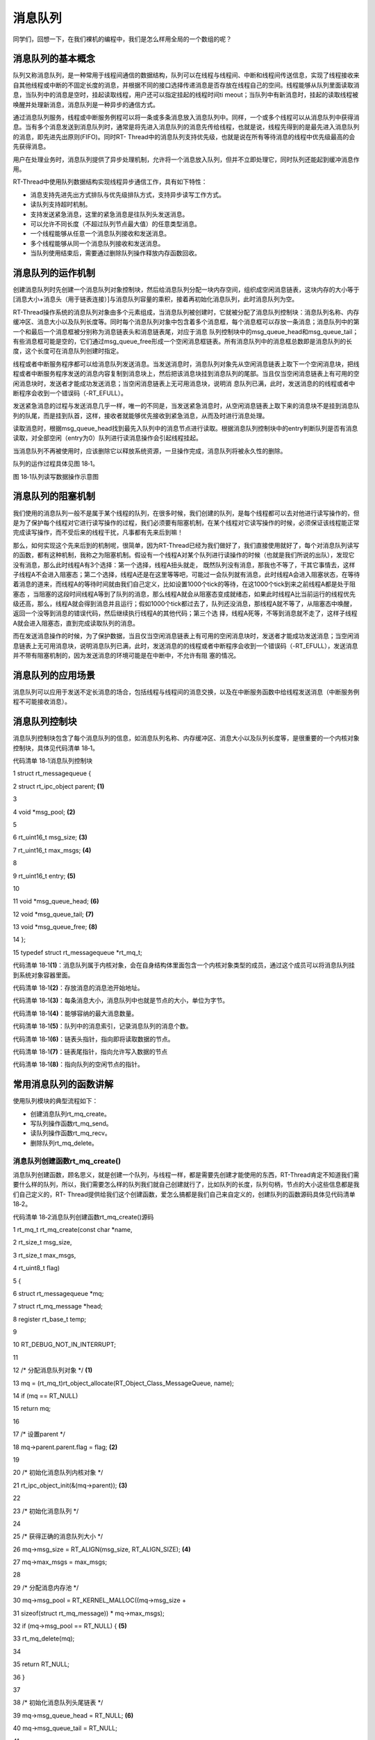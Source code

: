 .. vim: syntax=rst

消息队列
----

同学们，回想一下，在我们裸机的编程中，我们是怎么样用全局的一个数组的呢？

消息队列的基本概念
~~~~~~~~~

队列又称消息队列，是一种常用于线程间通信的数据结构，队列可以在线程与线程间、中断和线程间传送信息，实现了线程接收来自其他线程或中断的不固定长度的消息，并根据不同的接口选择传递消息是否存放在线程自己的空间。线程能够从队列里面读取消息，当队列中的消息是空时，挂起读取线程，用户还可以指定挂起的线程时间ti
meout；当队列中有新消息时，挂起的读取线程被唤醒并处理新消息，消息队列是一种异步的通信方式。

通过消息队列服务，线程或中断服务例程可以将一条或多条消息放入消息队列中。同样，一个或多个线程可以从消息队列中获得消息。当有多个消息发送到消息队列时，通常是将先进入消息队列的消息先传给线程，也就是说，线程先得到的是最先进入消息队列的消息，即先进先出原则(FIFO)。同时RT-
Thread中的消息队列支持优先级，也就是说在所有等待消息的线程中优先级最高的会先获得消息。

用户在处理业务时，消息队列提供了异步处理机制，允许将一个消息放入队列，但并不立即处理它，同时队列还能起到缓冲消息作用。

RT-Thread中使用队列数据结构实现线程异步通信工作，具有如下特性：

-  消息支持先进先出方式排队与优先级排队方式，支持异步读写工作方式。

-  读队列支持超时机制。

-  支持发送紧急消息，这里的紧急消息是往队列头发送消息。

-  可以允许不同长度（不超过队列节点最大值）的任意类型消息。

-  一个线程能够从任意一个消息队列接收和发送消息。

-  多个线程能够从同一个消息队列接收和发送消息。

-  当队列使用结束后，需要通过删除队列操作释放内存函数回收。

消息队列的运作机制
~~~~~~~~~

创建消息队列时先创建一个消息队列对象控制块，然后给消息队列分配一块内存空间，组织成空闲消息链表，这块内存的大小等于[消息大小+消息头（用于链表连接）]与消息队列容量的乘积，接着再初始化消息队列，此时消息队列为空。

RT-Thread操作系统的消息队列对象由多个元素组成，当消息队列被创建时，它就被分配了消息队列控制块：消息队列名称、内存缓冲区、消息大小以及队列长度等。同时每个消息队列对象中包含着多个消息框，每个消息框可以存放一条消息；消息队列中的第一个和最后一个消息框被分别称为消息链表头和消息链表尾，对应于消息
队列控制块中的msg_queue_head和msg_queue_tail；有些消息框可能是空的，它们通过msg_queue_free形成一个空闲消息框链表。所有消息队列中的消息框总数即是消息队列的长度，这个长度可在消息队列创建时指定。

线程或者中断服务程序都可以给消息队列发送消息。当发送消息时，消息队列对象先从空闲消息链表上取下一个空闲消息块，把线程或者中断服务程序发送的消息内容复制到消息块上，然后把该消息块挂到消息队列的尾部。当且仅当空闲消息链表上有可用的空闲消息块时，发送者才能成功发送消息；当空闲消息链表上无可用消息块，说明消
息队列已满，此时，发送消息的的线程或者中断程序会收到一个错误码（-RT_EFULL）。

发送紧急消息的过程与发送消息几乎一样，唯一的不同是，当发送紧急消息时，从空闲消息链表上取下来的消息块不是挂到消息队列的队尾，而是挂到队首，这样，接收者就能够优先接收到紧急消息，从而及时进行消息处理。

读取消息时，根据msg_queue_head找到最先入队列中的消息节点进行读取。根据消息队列控制块中的entry判断队列是否有消息读取，对全部空闲（entry为0）队列进行读消息操作会引起线程挂起。

当消息队列不再被使用时，应该删除它以释放系统资源，一旦操作完成，消息队列将被永久性的删除。

队列的运作过程具体见图 18‑1。

|messag002|

图 18‑1队列读写数据操作示意图

消息队列的阻塞机制
~~~~~~~~~

我们使用的消息队列一般不是属于某个线程的队列，在很多时候，我们创建的队列，是每个线程都可以去对他进行读写操作的，但是为了保护每个线程对它进行读写操作的过程，我们必须要有阻塞机制，在某个线程对它读写操作的时候，必须保证该线程能正常完成读写操作，而不受后来的线程干扰，凡事都有先来后到嘛！

那么，如何实现这个先来后到的机制呢，很简单，因为RT-Thread已经为我们做好了，我们直接使用就好了，每个对消息队列读写的函数，都有这种机制，我称之为阻塞机制。假设有一个线程A对某个队列进行读操作的时候（也就是我们所说的出队），发现它没有消息，那么此时线程A有3个选择：第一个选择，线程A扭头就走，
既然队列没有消息，那我也不等了，干其它事情去，这样子线程A不会进入阻塞态；第二个选择，线程A还是在这里等等吧，可能过一会队列就有消息，此时线程A会进入阻塞状态，在等待着消息的道来，而线程A的等待时间就由我们自己定义，比如设置1000个tick的等待，在这1000个tick到来之前线程A都是处于阻塞态
，当阻塞的这段时间线程A等到了队列的消息，那么线程A就会从阻塞态变成就绪态，如果此时线程A比当前运行的线程优先级还高，那么，线程A就会得到消息并且运行；假如1000个tick都过去了，队列还没消息，那线程A就不等了，从阻塞态中唤醒，返回一个没等到消息的错误代码，然后继续执行线程A的其他代码；第三个选
择，线程A死等，不等到消息就不走了，这样子线程A就会进入阻塞态，直到完成读取队列的消息。

而在发送消息操作的时候，为了保护数据，当且仅当空闲消息链表上有可用的空闲消息块时，发送者才能成功发送消息；当空闲消息链表上无可用消息块，说明消息队列已满，此时，发送消息的的线程或者中断程序会收到一个错误码（-RT_EFULL），发送消息并不带有阻塞机制的，因为发送消息的环境可能是在中断中，不允许有阻
塞的情况。

消息队列的应用场景
~~~~~~~~~

消息队列可以应用于发送不定长消息的场合，包括线程与线程间的消息交换，以及在中断服务函数中给线程发送消息（中断服务例程不可能接收消息）。

消息队列控制块
~~~~~~~

消息队列控制块包含了每个消息队列的信息，如消息队列名称、内存缓冲区、消息大小以及队列长度等，是很重要的一个内核对象控制块，具体见代码清单 18‑1。

代码清单 18‑1消息队列控制块

1 struct rt_messagequeue {

2 struct rt_ipc_object parent; **(1)**

3

4 void \*msg_pool; **(2)**

5

6 rt_uint16_t msg_size; **(3)**

7 rt_uint16_t max_msgs; **(4)**

8

9 rt_uint16_t entry; **(5)**

10

11 void \*msg_queue_head; **(6)**

12 void \*msg_queue_tail; **(7)**

13 void \*msg_queue_free; **(8)**

14 };

15 typedef struct rt_messagequeue \*rt_mq_t;

代码清单 18‑1\ **(1)**\ ：消息队列属于内核对象，会在自身结构体里面包含一个内核对象类型的成员，通过这个成员可以将消息队列挂到系统对象容器里面。

代码清单 18‑1\ **(2)**\ ：存放消息的消息池开始地址。

代码清单 18‑1\ **(3)**\ ：每条消息大小，消息队列中也就是节点的大小，单位为字节。

代码清单 18‑1\ **(4)**\ ：能够容纳的最大消息数量。

代码清单 18‑1\ **(5)**\ ：队列中的消息索引，记录消息队列的消息个数。

代码清单 18‑1\ **(6)**\ ：链表头指针，指向即将读取数据的节点。

代码清单 18‑1\ **(7)**\ ：链表尾指针，指向允许写入数据的节点

代码清单 18‑1\ **(8)**\ ：指向队列的空闲节点的指针。

常用消息队列的函数讲解
~~~~~~~~~~~

使用队列模块的典型流程如下：

-  创建消息队列rt_mq_create。

-  写队列操作函数rt_mq_send。

-  读队列操作函数rt_mq_recv。

-  删除队列rt_mq_delete。

消息队列创建函数rt_mq_create()
^^^^^^^^^^^^^^^^^^^^^^

消息队列创建函数，顾名思义，就是创建一个队列，与线程一样，都是需要先创建才能使用的东西，RT-Thread肯定不知道我们需要什么样的队列，所以，我们需要怎么样的队列我们就自己创建就行了，比如队列的长度，队列句柄，节点的大小这些信息都是我们自己定义的，RT-
Thread提供给我们这个创建函数，爱怎么搞都是我们自己来自定义的，创建队列的函数源码具体见代码清单 18‑2。

代码清单 18‑2消息队列创建函数rt_mq_create()源码

1 rt_mq_t rt_mq_create(const char \*name,

2 rt_size_t msg_size,

3 rt_size_t max_msgs,

4 rt_uint8_t flag)

5 {

6 struct rt_messagequeue \*mq;

7 struct rt_mq_message \*head;

8 register rt_base_t temp;

9

10 RT_DEBUG_NOT_IN_INTERRUPT;

11

12 /\* 分配消息队列对象 \*/ **(1)**

13 mq = (rt_mq_t)rt_object_allocate(RT_Object_Class_MessageQueue, name);

14 if (mq == RT_NULL)

15 return mq;

16

17 /\* 设置parent \*/

18 mq->parent.parent.flag = flag; **(2)**

19

20 /\* 初始化消息队列内核对象 \*/

21 rt_ipc_object_init(&(mq->parent)); **(3)**

22

23 /\* 初始化消息队列 \*/

24

25 /\* 获得正确的消息队列大小 \*/

26 mq->msg_size = RT_ALIGN(msg_size, RT_ALIGN_SIZE); **(4)**

27 mq->max_msgs = max_msgs;

28

29 /\* 分配消息内存池 \*/

30 mq->msg_pool = RT_KERNEL_MALLOC((mq->msg_size +

31 sizeof(struct rt_mq_message)) \* mq->max_msgs);

32 if (mq->msg_pool == RT_NULL) { **(5)**

33 rt_mq_delete(mq);

34

35 return RT_NULL;

36 }

37

38 /\* 初始化消息队列头尾链表 \*/

39 mq->msg_queue_head = RT_NULL; **(6)**

40 mq->msg_queue_tail = RT_NULL;

41

42 /\* 初始化消息队列空闲链表 \*/

43 mq->msg_queue_free = RT_NULL;

44 for (temp = 0; temp < mq->max_msgs; temp ++) { **(7)**

45 head = (struct rt_mq_message \*)((rt_uint8_t \*)mq->msg_pool +

46 temp \* (mq->msg_size + sizeof(struct rt_mq_message)));

47 head->next = mq->msg_queue_free;

48 mq->msg_queue_free = head;

49 }

50

51 /\* 消息队列的个数为0（清零）*/

52 mq->entry = 0; **(8)**

53

54 return mq;

55 }

56 RTM_EXPORT(rt_mq_create);

代码清单 18‑2\ **(1)**\ ：分配消息队列对象，调用rt_object_allocate此函数将从对象系统分配对象，为创建的消息队列分配一个消息队列的对象，并且命名对象名称， 在系统中，对象的名称必须是唯一的。

代码清单 18‑2\ **(2)**\ ：设置消息队列的阻塞唤醒模式，创建的消息队列由于指定的flag不同，而有不同的意义： 使用RT_IPC_FLAG_PRIO优先级flag创建的IPC对象，在多个线程等待消息队列资源时，将由优先级高的线程优先获得资源。而使用RT_IPC_FLAG_FIFO先进先
出flag创建的IPC对象，在多个线程等待消息队列资源时，将按照先来先得的顺序获得资源。RT_IPC_FLAG_PRIO与RT_IPC_FLAG_FIFO均在rtdef.h中有定义。

代码清单 18‑2\ **(3)**\ ：初始化消息队列内核对象。此处会初始化一个链表，用于记录访问此队列而阻塞的线程，通过这个链表，可以找到对应的阻塞线程的控制块，从而能恢复线程。

代码清单 18‑2\ **(4)**\ ：设置消息队列的节点大小与消息队列的最大容量，节点大小要按RT_ALIGN_SIZE字节对齐，消息队列的容量由用户自己定义。

代码清单 18‑2\ **(5)**\ ：给此消息队列分配内存。这块内存的大小为[消息大小+消息头大小]与消息队列容量的乘积，每个消息节点中都有一个消息头，用于链表链接，指向下一个消息节点，作为消息的排序。

代码清单 18‑2\ **(6)**\ ：初始化消息队列头尾链表。

代码清单 18‑2\ **(7)**\ ：将所有的消息队列的节点连接起来，形成空闲链表。

代码清单 18‑2\ **(8)**\ ：消息队列的个数为0（清零）。

在创建消息队列的时候，是需要用户自己定义消息队列的句柄的，但是注意了，定义了队列的句柄并不等于创建了队列，创建队列必须是调用rt_mq_create()函数进行创建，否则，以后根据队列句柄使用队列的其它函数的时候会发生错误，在创建队列的时候是会返回创建的情况的，如果创建成功则返回消息队列句柄，如果是
返回RT_NULL，则表示失败，消息队列创建函数rt_mq_create()使用实例具体见代码清单 18‑3加粗部分。

代码清单 18‑3消息队列创建函数rt_mq_create()实例

**1 /\* 创建一个消息队列 \*/**

**2 test_mq = rt_mq_create("test_mq", /\* 消息队列名字 \*/**

**3 40, /\* 消息的最大长度 \*/**

**4 20, /\* 消息队列的最大容量 \*/**

**5 RT_IPC_FLAG_FIFO);/\* 队列模式 FIFO(0x00)*/**

6 if (test_mq != RT_NULL)

7 rt_kprintf("消息队列创建成功！\n\n");

消息队列删除函数rt_mq_delete()
^^^^^^^^^^^^^^^^^^^^^^

队列删除函数是根据消息队列句柄直接删除的，删除之后这个消息队列的所有信息都会被系统回收清空，而且不能再次使用这个消息队列了，但是需要注意的是，如果某个消息队列没有被创建，那也是无法被删除的，动脑子想想都知道，没创建的东西就不存在，怎么可能被删除。删除消息队列的时候会把所有由于访问此消息队列而进入阻塞
态的线程都从阻塞链表中删除，mq是rt_mq_delete传入的参数，是消息队列句柄，表示的是要删除哪个想队列，其函数源码具体见代码清单 18‑4。

代码清单 18‑4消息队列删除函数rt_mq_delete()源码

1 rt_err_t rt_mq_delete(rt_mq_t mq)

2 {

3 RT_DEBUG_NOT_IN_INTERRUPT;

4

5 /\* 检查消息队列 \*/

6 RT_ASSERT(mq != RT_NULL); **(1)**

7

8 /\* 恢复所有因为访问此队列而阻塞的线程 \*/

9 rt_ipc_list_resume_all(&(mq->parent.suspend_thread)); **(2)**

10

11 #if defined(RT_USING_MODULE) && defined(RT_USING_SLAB)

12 /\* 消息队列对象属于应用程序模块 ，此处不使用 \*/

13 if (mq->parent.parent.flag & RT_OBJECT_FLAG_MODULE)

14 rt_module_free(mq->parent.parent.module_id, mq->msg_pool);

15 else

16 #endif

17

18 /\* 释放消息队列内存 \*/

19 RT_KERNEL_FREE(mq->msg_pool); **(3)**

20

21 /\* 删除消息队列对象 \*/

22 rt_object_delete(&(mq->parent.parent)); **(4)**

23

24 return RT_EOK;

25 }

代码清单 18‑4\ **(1)**\ ：检测消息队列是否被创建了，如果是则可以进行删除操作。

代码清单 18‑4\ **(2)**\
：调用rt_ipc_list_resume_all()函数将所有因为访问此队列的而阻塞的线程从阻塞态中恢复过来，线程得到队列返回的错误代码。在实际情况一般不这样子使用，在删除的时候，应先确认所有的线程都无需再次访问此队列，并且此时没有线程被此队列阻塞，才进行删除操作。

代码清单 18‑4\ **(3)**\ ：删除了消息队列，那肯定要把消息队列的内存释放出来，毕竟嵌入式设备的内存是很珍贵的。

代码清单 18‑4\ **(4)**\ ：删除消息队列对象并且释放消息队列内核对象的内存，释放内核对象内存在rt_object_delete()函数中实现。

消息队列删除函数rt_mq_delete()的使用也是很简单的，只需传入要删除的消息队列的句柄即可，调用这个函数时，系统将删除这个消息队列。如果删除该消息队列时，有线程正在等待消息，那么删除操作会先唤醒等待在消息队列量上的线程（等待线程的返回值是-RT_ERROR），具体见代码清单
18‑5加粗部分。

代码清单 18‑5消息队列删除函数rt_mq_delete()实例

1 /\* 定义消息队列控制块 \*/

2 static rt_mq_t test_mq = RT_NULL;

3

4 rt_err_t uwRet = RT_EOK;

5

**6 uwRet = rt_mq_delete(test_mq);**

**7 if (RT_EOK == uwRet)**

**8 rt_kprintf("消息队列删除成功！\n\n");**

消息队列发送消息函数rt_mq_send()
^^^^^^^^^^^^^^^^^^^^^^

线程或者中断服务程序都可以给消息队列发送消息。当发送消息时，消息队列对象先从空闲消息链表上取下一个空闲消息块，把线程或者中断服务程序发送的消息内容复制到消息块上，然后把该消息块挂到消息队列的尾部。当且仅当空闲消息链表上有可用的空闲消息块时，发送者才能成功发送消息；当空闲消息链表上无可用消息块，说明消
息队列已满，此时，发送消息的的线程或者中断程序会收到一个错误码（-RT_EFULL），消息队列发送消息函数rt_mq_send()源码具体见代码清单 18‑6。

代码清单 18‑6消息队列发送消息函数rt_mq_send()源码

1 rt_err_t rt_mq_send(rt_mq_t mq, void \*buffer, rt_size_t size) **(1)**

2 {

3 register rt_ubase_t temp;

4 struct rt_mq_message \*msg;

5

6 RT_ASSERT(mq != RT_NULL); **(2)**

7 RT_ASSERT(buffer != RT_NULL);

8 RT_ASSERT(size != 0);

9

10 /\* 判断消息的大小*/

11 if (size > mq->msg_size) **(3)**

12 return -RT_ERROR;

13

14 RT_OBJECT_HOOK_CALL(rt_object_put_hook, (&(mq->parent.parent)));

15

16 /\* 关中断 \*/

17 temp = rt_hw_interrupt_disable();

18

19 /\* 获取一个空闲链表，必须有一个空闲链表项*/

20 msg = (struct rt_mq_message \*)mq->msg_queue_free; **(4)**

21 /\* 消息队列满 \*/

22 if (msg == RT_NULL) {

23 /\* 开中断 \*/

24 rt_hw_interrupt_enable(temp);

25

26 return -RT_EFULL;

27 }

28 /\* 移动空闲链表指针 \*/

29 mq->msg_queue_free = msg->next; **(5)**

30

31 /\* 开中断 \*/

32 rt_hw_interrupt_enable(temp);

33

34 /\* 这个消息是新的链表尾部，其下一个指针为RT_NULL /

35 msg->next = RT_NULL;

36 /\* 拷贝数据 \*/

37 rt_memcpy(msg + 1, buffer, size); **(6)**

38

39 /\* 关中断 \*/

40 temp = rt_hw_interrupt_disable();

41 /\* 将消息挂载到消息队列尾部 \*/

42 if (mq->msg_queue_tail != RT_NULL) { **(7)**

43 /\* 如果已经存在消息队列尾部链表 \*/

44 ((struct rt_mq_message \*)mq->msg_queue_tail)->next = msg;

45 }

46

47 /\* 设置新的消息队列尾部链表指针 \*/

48 mq->msg_queue_tail = msg; **(8)**

49 /\* 如果头部链表是空的，设置头部链表指针 \*/

50 if (mq->msg_queue_head == RT_NULL) **(9)**

51 mq->msg_queue_head = msg;

52

53 /\* 增加消息数量记录 \*/

54 mq->entry ++; **(10)**

55

56 /\* 恢复挂起线程 \*/

57 if (!rt_list_isempty(&mq->parent.suspend_thread)) { **(11)**

58 rt_ipc_list_resume(&(mq->parent.suspend_thread));

59

60 /\* 开中断 \*/

61 rt_hw_interrupt_enable(temp);

62

63 rt_schedule(); **(12)**

64

65 return RT_EOK;

66 }

67

68 /\* 开中断 \*/

69 rt_hw_interrupt_enable(temp);

70

71 return RT_EOK;

72 }

73 RTM_EXPORT(rt_mq_send);

代码清单 18‑6\ **(1)**\ ：在发送消息的时候需要传递一些参数：rt_mq_t mq是已经创建的消息队列句柄；void \*buffer是即将发送消息的存储地址；rt_size_t size是即将发送消息的大小。

代码清单 18‑6\ **(2)**\ ：检测传递进来的参数，如果这些参数之中有一个是无效的，都无法发送消息。

代码清单 18‑6\ **(3)**\ ：判断消息的大小，其大小不能超过创建时候设置的消息队列的大小mq->msg_size，用户可以自定义大小的，如果mq->msg_size不够，可以在创建时候设置大一些。

代码清单 18‑6\ **(4)**\ ：获取一个空闲链表指针，必须有一个空闲链表节点用于存放要发送的消息。如果消息队列已经满了，则无法发送消息。

代码清单 18‑6\ **(5)**\ ：移动空闲链表指针。

代码清单 18‑6\ **(6)**\ ：拷贝数据，将即将发送的数据拷贝到空闲链表的节点中，因为空闲节点有消息头，所以其真正存放消息的地址是msg + 1。

代码清单 18‑6\ **(7)**\ ：将空闲队列的消息挂载到消息队列尾部，如果此时消息队列已经有消息，也就是尾部链表不为空，那么就直接将发送的消息挂载到尾部链表后面。

代码清单 18‑6\ **(8)**\ ：重置消息队列尾链表指针，指向当前发送的消息，无论当前消息队列中尾链表是否有消息，都需要重置尾链表指针的指向。

代码清单 18‑6\ **(9)**\ ：如果连头链表是空的，就需要设置头部链表指针指向当前要发送的消息，也就是指向消息自身。

代码清单 18‑6\ **(10)**\ ：记录当前消息队列的消息个数，自加1。

代码清单 18‑6\ **(11)**\ ：恢复挂起线程。如果当前有线程因为访问队列而进入阻塞，现在有消息了则可以将该线程从阻塞中恢复。

代码清单 18‑6\ **(12)**\ ：发起一次线程调度。

发送消息时，发送者需指定发送到的消息队列的对象句柄（即指向消息队列控制块的指针），并且指定发送的消息内容以及消息大小，在发送一个普通消息之后，空闲消息链表上的消息被转移到了消息队列尾链表上，消息队列发送消息函数rt_mq_send()的实例具体见代码清单 18‑7加粗部分。

代码清单 18‑7消息队列发送消息函数rt_mq_send()实例

1 static void send_thread_entry(void\* parameter)

2 {

3 rt_err_t uwRet = RT_EOK;

4 uint32_t send_data1 = 1;

5 uint32_t send_data2 = 2;

6 while (1) {/\* K1 被按下 \*/

7 if ( Key_Scan(KEY1_GPIO_PORT,KEY1_GPIO_PIN) == KEY_ON ) {

**8 /\* 将数据写入（发送）到队列中，等待时间为 0 \*/**

**9 uwRet = rt_mq_send(test_mq, /\* 写入（发送）队列的ID(句柄) \*/**

**10 &send_data1, /\* 写入（发送）的数据 \*/**

**11 sizeof(send_data1)); /\* 数据的长度 \*/**

12 if (RT_EOK != uwRet) {

13 rt_kprintf("数据不能发送到消息队列！错误代码: %lx\n",uwRet);

14 }

15 }/\* K1 被按下 \*/

16 if ( Key_Scan(KEY2_GPIO_PORT,KEY2_GPIO_PIN) == KEY_ON ) {

**17 /\* 将数据写入（发送）到队列中，等待时间为 0 \*/**

**18 uwRet = rt_mq_send(test_mq, /\* 写入（发送）队列的ID(句柄) \*/**

**19 &send_data2, /\* 写入（发送）的数据 \*/**

**20 sizeof(send_data2)); /\* 数据的长度 \*/**

21 if (RT_EOK != uwRet) {

22 rt_kprintf("数据不能发送到消息队列！错误代码: %lx\n",uwRet);

23 }

24 }

25 rt_thread_delay(20);

26 }

27 }

消息队列接收消息函数rt_mq_recv()
^^^^^^^^^^^^^^^^^^^^^^

当消息队列中有消息时，接收线程才能接收到消息，接收消息是有阻塞机制的，用户可以自定义等待时间，RT-Thread的接收消息过程是：接收一个消息后消息队列的头链表消息被转移到了空闲消息链表中，其源码实现具体见代码清单 18‑8。

代码清单 18‑8消息队列接收消息函数rt_mq_recv()源码

1 rt_err_t rt_mq_recv(rt_mq_t mq, **(1)**

2 void \*buffer, **(2)**

3 rt_size_t size, **(3)**

4 rt_int32_t timeout) **(4)**

5 {

6 struct rt_thread \*thread;

7 register rt_ubase_t temp;

8 struct rt_mq_message \*msg;

9 rt_uint32_t tick_delta;

10

11 RT_ASSERT(mq != RT_NULL);

12 RT_ASSERT(buffer != RT_NULL);

13 RT_ASSERT(size != 0); **(5)**

14

15

16 tick_delta = 0;

17 /\* 获取当前的线程 \*/

18 thread = rt_thread_self(); **(6)**

19 RT_OBJECT_HOOK_CALL(rt_object_trytake_hook, (&(mq->parent.parent)));

20

21 /\* 关中断 \*/

22 temp = rt_hw_interrupt_disable();

23

24 /\* 非阻塞情况 \*/

25 if (mq->entry == 0 && timeout == 0) { **(7)**

26 rt_hw_interrupt_enable(temp);

27

28 return -RT_ETIMEOUT;

29 }

30

31 /\* 消息队列为空 \*/

32 while (mq->entry == 0) { **(8)**

33 RT_DEBUG_IN_THREAD_CONTEXT;

34

35 /\* 重置线程中的错误号 \*/

36 thread->error = RT_EOK; **(9)**

37

38 /\* 不等待 \*/

39 if (timeout == 0) {

40 /\* 开中断 \*/

41 rt_hw_interrupt_enable(temp);

42

43 thread->error = -RT_ETIMEOUT;

44

45 return -RT_ETIMEOUT;

46 }

47

48 /\* 挂起当前线程 \*/

49 rt_ipc_list_suspend(&(mq->parent.suspend_thread), **(10)**

50 thread,

51 mq->parent.parent.flag);

52

53 /\* 有等待时间，启动线程计时器 \*/

54 if (timeout > 0) { **(11)**

55 /\* 获取systick定时器时间 \*/

56 tick_delta = rt_tick_get();

57

58 RT_DEBUG_LOG(RT_DEBUG_IPC, ("set thread:%s to timer list\n",

59 thread->name));

60

61 /\* 重置线程计时器的超时并启动它 \*/

62 rt_timer_control(&(thread->thread_timer), **(12)**

63 RT_TIMER_CTRL_SET_TIME,

64 &timeout);

65 rt_timer_start(&(thread->thread_timer));

66 }

67

68 /\* 开中断 \*/

69 rt_hw_interrupt_enable(temp);

70

71 /\* 发起线程调度 \*/

72 rt_schedule(); **(13)**

73

74

75 if (thread->error != RT_EOK) {

76 /\* 返回错误 \*/

77 return thread->error;

78 }

79

80 /\* 关中断 \*/

81 temp = rt_hw_interrupt_disable();

82

83 /\* 如果它不是永远等待，然后重新计算超时滴答 \*/

84 if (timeout > 0) {

85 tick_delta = rt_tick_get() - tick_delta;

86 timeout -= tick_delta;

87 if (timeout < 0)

88 timeout = 0;

89 }

90 }

91

92 /\* 获取消息 \*/

93 msg = (struct rt_mq_message \*)mq->msg_queue_head; **(14)**

94

95 /\* 移动消息队列头链表指针 \*/

96 mq->msg_queue_head = msg->next; **(15)**

97 /\* 到达队列尾部，设置为NULL \*/

98 if (mq->msg_queue_tail == msg) **(16)**

99 mq->msg_queue_tail = RT_NULL;

100

101 /\* 记录消息个数，自减一 \*/

102 mq->entry --; **(17)**

103

104 /\* 开中断 \*/

105 rt_hw_interrupt_enable(temp);

106

107 /\* 拷贝消息到指定存储地址 \*/

108 rt_memcpy(buffer, msg + 1, size > mq->msg_size ? mq->msg_size : size); **(18)**

109

110 /\* 关中断 \*/

111 temp = rt_hw_interrupt_disable();

112 /*移到空闲链表 \*/

113 msg->next = (struct rt_mq_message \*)mq->msg_queue_free; **(19)**

114 mq->msg_queue_free = msg;

115 /\* 开中断 \*/

116 rt_hw_interrupt_enable(temp);

117

118 RT_OBJECT_HOOK_CALL(rt_object_take_hook, (&(mq->parent.parent)));

119

120 return RT_EOK;

121 }

122 RTM_EXPORT(rt_mq_recv);

代码清单 18‑8\ **(1)**\ ：消息队列对象的句柄。

代码清单 18‑8\ **(2)**\ ：buffer是用于接收消息的数据存储地址，必须在接收之前就定义了，确保地址有效。

代码清单 18‑8\ **(3)**\ ：消息大小。

代码清单 18‑8\ **(4)**\ ：指定超时时间。

代码清单 18‑8\ **(5)**\ ：检测传递进来的参数是否有效，有效才进行消息队列的数据读取。

代码清单 18‑8\ **(6)**\ ：获取当前运行的线程。

代码清单 18‑8\ **(7)**\ ：如果当前消息队列中没有消息并且设置了不等待，则立即返回错误代码。

代码清单 18‑8\ **(8)**\ ：如果消息队列为空，但是用户设置了等待时间，则进入循环中。

代码清单 18‑8\ **(9)**\ ：重置线程中的错误码。

代码清单 18‑8\ **(10)**\ ：挂起当前线程，因为当前线程是由于消息队列为空，并且用户设置了超时时间，直接将当前线程挂起，进入阻塞状态。

代码清单 18‑8\ **(11)**\ ：用户有设置等待时间，需要启动线程计时器，并且调用rt_tick_get()函数获取当前系统systick时间。

代码清单 18‑8\ **(12)**\ ：重置线程计时器的超时并启动它，调用rt_timer_control()函数改变当前线程阻塞时间，阻塞的时间根据用户自定义的timeout设置，并且调用rt_timer_start()函数开始定时。

代码清单 18‑8\ **(13)**\ ：发起一次线程调度。当前线程都已经挂起了，需要进行线程切换。

代码清单 18‑8\ **(14)**\ ：如果当前消息队列中有消息，那么获取消息队列的线程可以直接从消息队列的msg_queue_head链表获取到消息，并不会进入阻塞态中。

代码清单 18‑8\ **(15)**\ ：移动消息队列头链表指针。重置消息队列的msg_queue_head指向当前消息的下一个消息。因为当前的消息被取走了，下一个消息才是可获取的有效消息。

代码清单 18‑8\ **(16)**\ ：如果到达队列尾部，则将消息队列的msg_queue_tail设置为NULL。

代码清单 18‑8\ **(17)**\ ：记录当前消息队列中消息的个数，entry减一，消息就是获取了一个就少一个。

代码清单 18‑8\ **(18)**\ ：拷贝消息到指定存储地址buffer，拷贝消息的大小为size，其大小最大不能超过创建消息队列时候已经定义的消息大小msg_size。

代码清单 18‑8\ **(19)**\ ：获取一个消息后，消息队列上的头链表消息被转移到空闲消息链表中，相当消息的删除操作，这样子可以保证消息队列的循环利用，而不会导致头链表指针移动到队列尾部时没有可用的消息节点。

根据这些函数源码，我们能很轻松对它进行使用操作，下面让我们来进行队列接收操作吧，这个函数用于读取指定队列中的数据，并将获取的数据存储到buffer指定的地址。要读取的数据的地址和大小为size，由用户定义，具体使用实例见代码清单 18‑9加粗部分。

代码清单 18‑9消息队列接收消息函数rt_mq_recv()实例

1 /\* 队列读取（接收），等待时间为一直等待 \*/

**2 uwRet = rt_mq_recv(test_mq, /\* 读取（接收）队列的ID(句柄) \*/**

**3 &r_queue, /\* 读取（接收）的数据保存位置 \*/**

**4 sizeof(r_queue), /\* 读取（接收）的数据的长度 \*/**

**5 RT_WAITING_FOREVER); /\* 等待时间：一直等 \*/**

6 if (RT_EOK == uwRet)

7 {

8 rt_kprintf("本次接收到的数据是：%d\n",r_queue);

9 } else

10 {

11 rt_kprintf("数据接收出错,错误代码: 0x%lx\n",uwRet);

12 }

消息队列使用注意事项
~~~~~~~~~~

在使用RT-Thread提供的消息队列函数的时候，需要了解以下几点：

1. 使用rt_mq_recv()、rt_mq_send()、rt_mq_delete()等这些函数之前应先创建需消息队列，并根据队列句柄进行操作。

2. 队列读取采用的是先进先出（FIFO）模式，会首先读取出首先存储在队列中的数据。当然也有例外，RT-Thread给我们提供了另一个函数，可以发送紧急消息的，那么读取的时候就会读取到紧急消息的数据。

3. 必须要我们定义一个存储读取出来的数据的地方，并且把存储数据的起始地址传递给 rt_mq_recv()函数，否则，将发生地址非法的错误。

4. 接收消息队列中的消息是拷贝的方式，读取消息时候定义的地址必须保证能存放下即将读取消息的大小。

消息队列实验
~~~~~~

消息队列实验是在RT-Thread中创建了两个线程，一个是发送消息线程，一个是获取消息线程，两个线程独立运行，发送消息线程是通过检测按键的按下情况来发送消息，假如发送消息不成功，就把返回的错误情代码在串口打印出来，另一个线程是获取消息线程，在消息队列没有消息之前一直等待消息，一旦获取到消息就把消息打
印在串口调试助手里，具体见代码清单 18‑10加粗部分。

注意：在使用消息队列时候请确保在rtconfig.h中打开RT_USING_MESSAGEQUEUE这个宏定义。

代码清单 18‑10消息队列实验

1 /*\*

2 \\*

3 \* @file main.c

4 \* @author fire

5 \* @version V1.0

6 \* @date 2018-xx-xx

7 \* @brief RT-Thread 3.0 + STM32 消息队列

8 \\*

9 \* @attention

10 \*

11 \* 实验平台:基于野火STM32全系列（M3/4/7）开发板

12 \* 论坛 :http://www.firebbs.cn

13 \* 淘宝 :https://fire-stm32.taobao.com

14 \*

15 \\*

16 \*/

17

18 /\*

19 \\*

20 \* 包含的头文件

21 \\*

22 \*/

23 #include "board.h"

24 #include "rtthread.h"

25

26

27 /\*

28 \\*

29 \* 变量

30 \\*

31 \*/

32 /\* 定义线程控制块 \*/

33 static rt_thread_t receive_thread = RT_NULL;

34 static rt_thread_t send_thread = RT_NULL;

**35 /\* 定义消息队列控制块 \*/**

**36 static rt_mq_t test_mq = RT_NULL;**

37 /\*

38 \\*

39 \* 函数声明

40 \\*

41 \*/

42 static void receive_thread_entry(void\* parameter);

43 static void send_thread_entry(void\* parameter);

44

45 /\*

46 \\*

47 \* main 函数

48 \\*

49 \*/

50 /*\*

51 \* @brief 主函数

52 \* @param 无

53 \* @retval 无

54 \*/

55 int main(void)

56 {

57 /\*

58 \* 开发板硬件初始化，RTT系统初始化已经在main函数之前完成，

59 \* 即在component.c文件中的rtthread_startup()函数中完成了。

60 \* 所以在main函数中，只需要创建线程和启动线程即可。

61 \*/

62 rt_kprintf("这是一个[野火]-STM32全系列开发板RTT消息队列实验！\n");

63 rt_kprintf("按下K1或者K2发送队列消息\n");

64 rt_kprintf("receive线程接收到消息在串口回显\n");

65 /\* 创建一个消息队列 \*/

**66 test_mq = rt_mq_create("test_mq",/\* 消息队列名字 \*/**

**67 40, /\* 消息的最大长度 \*/**

**68 20, /\* 消息队列的最大容量 \*/**

**69 RT_IPC_FLAG_FIFO);/\* 队列模式 FIFO(0x00)*/**

**70 if (test_mq != RT_NULL)**

**71 rt_kprintf("消息队列创建成功！\n\n");**

72

73 receive_thread = /\* 线程控制块指针 \*/

74 rt_thread_create( "receive", /\* 线程名字 \*/

75 receive_thread_entry, /\* 线程入口函数 \*/

76 RT_NULL, /\* 线程入口函数参数 \*/

77 512, /\* 线程栈大小 \*/

78 3, /\* 线程的优先级 \*/

79 20); /\* 线程时间片 \*/

80

81 /\* 启动线程，开启调度 \*/

82 if (receive_thread != RT_NULL)

83 rt_thread_startup(receive_thread);

84 else

85 return -1;

86

87 send_thread = /\* 线程控制块指针 \*/

88 rt_thread_create( "send", /\* 线程名字 \*/

89 send_thread_entry, /\* 线程入口函数 \*/

90 RT_NULL, /\* 线程入口函数参数 \*/

91 512, /\* 线程栈大小 \*/

92 2, /\* 线程的优先级 \*/

93 20); /\* 线程时间片 \*/

94

95 /\* 启动线程，开启调度 \*/

96 if (send_thread != RT_NULL)

97 rt_thread_startup(send_thread);

98 else

99 return -1;

100 }

101

102 /\*

103 \\*

104 \* 线程定义

105 \\*

106 \*/

107

**108 static void receive_thread_entry(void\* parameter)**

**109 {**

**110 rt_err_t uwRet = RT_EOK;**

**111 uint32_t r_queue;**

**112 /\* 线程都是一个无限循环，不能返回 \*/**

**113 while (1) {**

**114 /\* 队列读取（接收），等待时间为一直等待 \*/**

**115 uwRet = rt_mq_recv(test_mq, /\* 读取（接收）队列的ID(句柄) \*/**

**116 &r_queue, /\* 读取（接收）的数据保存位置 \*/**

**117 sizeof(r_queue), /\* 读取（接收）的数据的长度 \*/**

**118 RT_WAITING_FOREVER); /\* 等待时间：一直等 \*/**

**119 if (RT_EOK == uwRet) {**

**120 rt_kprintf("本次接收到的数据是：%d\n",r_queue);**

**121 } else {**

**122 rt_kprintf("数据接收出错,错误代码: 0x%lx\n",uwRet);**

**123 }**

**124 rt_thread_delay(200);**

**125 }**

**126 }**

127

**128 static void send_thread_entry(void\* parameter)**

**129 {**

**130 rt_err_t uwRet = RT_EOK;**

**131 uint32_t send_data1 = 1;**

**132 uint32_t send_data2 = 2;**

**133 while (1) { /\* K1 被按下 \**

**134 if ( Key_Scan(KEY1_GPIO_PORT,KEY1_GPIO_PIN) == KEY_ON ) {/**

**135 /\* 将数据写入（发送）到队列中，等待时间为 0 \*/**

**136 uwRet = rt_mq_send(test_mq,/\* 写入（发送）队列的ID(句柄) \*/**

**137 &send_data1,/\* 写入（发送）的数据 \*/**

**138 sizeof(send_data1)); /\* 数据的长度 \*/**

**139 if (RT_EOK != uwRet) {**

**140 rt_kprintf("数据不能发送到消息队列！错误代码: %lx\n",uwRet);**

**141 }**

**142 }/\* K2 被按下 \*/**

**143 if ( Key_Scan(KEY2_GPIO_PORT,KEY2_GPIO_PIN) == KEY_ON ) {**

**144 /\* 将数据写入（发送）到队列中，等待时间为 0 \*/**

**145 uwRet = rt_mq_send(test_mq, /\* 写入（发送）队列的ID(句柄) \*/**

**146 &send_data2, /\* 写入（发送）的数据 \*/**

**147 sizeof(send_data2)); /\* 数据的长度 \*/**

**148 if (RT_EOK != uwRet) {**

**149 rt_kprintf("数据不能发送到消息队列！错误代码: %lx\n",uwRet);**

**150 }**

**151 }**

**152 rt_thread_delay(20);**

**153 }**

**154 }**

155 /END OF FILE/

实验现象
~~~~

将程序编译好，用USB线连接电脑和开发板的USB接口（对应丝印为USB转串口），用DAP仿真器把配套程序下载到野火STM32开发板（具体型号根据你买的板子而定，每个型号的板子都配套有对应的程序），在电脑上打开串口调试助手，然后复位开发板就可以在调试助手中看到rt_kprintf的打印信息，按下开发版
的K1按键发送消息1，按下K2按键发送消息2；我们按下K1试试，在串口调试助手中可以看到接收到消息1，我们按下K2试试，在串口调试助手中可以看到接收到消息2，具体见图 18‑2。

|messag003|

图 18‑2消息队列实验现象

.. |messag002| image:: media/message_queue/messag002.png
   :width: 5.58643in
   :height: 2.05556in
.. |messag003| image:: media/message_queue/messag003.png
   :width: 5.76806in
   :height: 2.86611in
